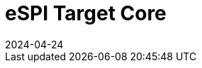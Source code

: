 :showtitle:
:toc: left
:numbered:
:icons: font
:revision: 1.0
:revdate: 2024-04-24

= eSPI Target Core